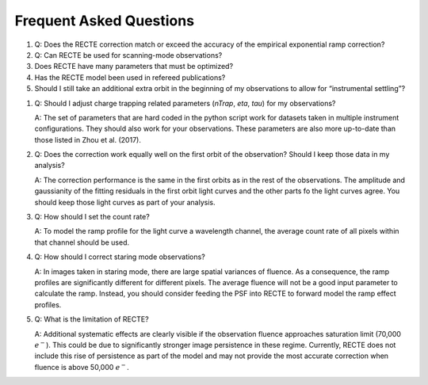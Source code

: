 Frequent Asked Questions
========================

1. Q: Does the RECTE correction match or exceed the accuracy of the empirical exponential ramp correction?
   
   
2. Q: Can RECTE be used for scanning-mode observations?

3. Does RECTE have many parameters that must be optimized?

4. Has the RECTE model been used in refereed publications?

5. Should I still take an additional extra orbit in the beginning of my observations to allow for “instrumental settling”?

1. Q: Should I adjust charge trapping related parameters (`nTrap`, `eta`, `tau`) for my observations?

   A: The set of parameters that are hard coded in the python script work for datasets taken in multiple instrument configurations. They should also work for your observations. These parameters are also more up-to-date than those listed in Zhou et al. (2017).

2. Q: Does the correction work equally well on the first orbit of the observation? Should I keep those data in my analysis?
   
   A: The correction performance is the same in the first orbits as in the rest of the observations. The amplitude and gaussianity of the fitting residuals in the first orbit light curves and the other parts fo the light curves agree. You should keep those light curves as part of your analysis.

3. Q: How should I set the count rate?
   
   A: To model the ramp profile for the light curve a wavelength channel, the average count rate of all pixels within that channel should be used. 


4. Q: How should I correct staring mode observations?
   
   A: In images taken in staring mode, there are large spatial variances of fluence. As a consequence, the ramp profiles are significantly different for different pixels. The average fluence will not be a good input parameter to calculate the ramp. Instead, you should consider feeding the PSF into RECTE to forward model the ramp effect profiles.

5. Q: What is the limitation of RECTE?
   
   A: Additional systematic effects are clearly visible if the observation fluence approaches saturation limit (70,000 :math:`e^-`). This could be due to significantly stronger image persistence in these regime. Currently, RECTE does not include this rise of persistence as part of the model and may not provide the most accurate correction when fluence is above 50,000 :math:`e^-`.
